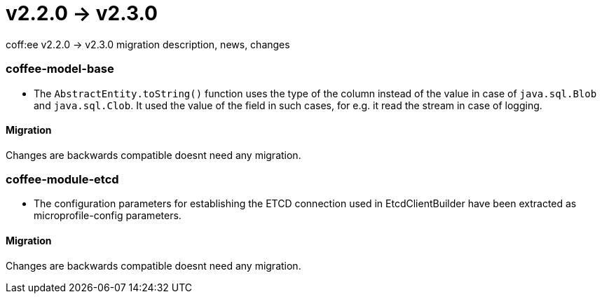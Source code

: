 = v2.2.0 → v2.3.0

coff:ee v2.2.0 -> v2.3.0 migration description, news, changes

=== coffee-model-base

** The `AbstractEntity.toString()` function uses the type of the column instead of the value in case of `java.sql.Blob` and `java.sql.Clob`.
It used the value of the field in such cases, for e.g. it read the stream in case of logging.

==== Migration

Changes are backwards compatible doesnt need any migration.

=== coffee-module-etcd

** The configuration parameters for establishing the ETCD connection used in EtcdClientBuilder have been extracted as microprofile-config parameters.

==== Migration

Changes are backwards compatible doesnt need any migration.
